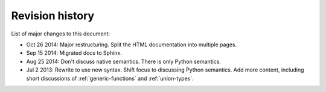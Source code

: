 Revision history
================

List of major changes to this document:

- Oct 26 2014: Major restructuring. Split the HTML documentation into
  multiple pages.

- Sep 15 2014: Migrated docs to Sphinx.

- Aug 25 2014: Don't discuss native semantics. There is only Python
  semantics.

- Jul 2 2013: Rewrite to use new syntax. Shift focus to discussing
  Python semantics. Add more content, including short discussions of
  :ref:`generic-functions` and :ref:`union-types`.
